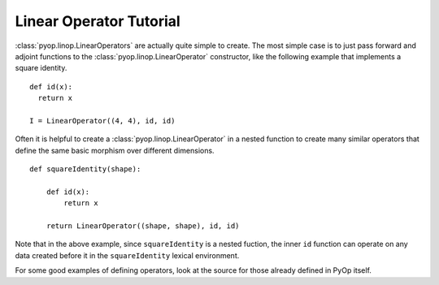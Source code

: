 Linear Operator Tutorial
========================

:class:`pyop.linop.LinearOperators` are actually quite simple to create.
The most simple case is to just pass forward and adjoint functions to the
:class:`pyop.linop.LinearOperator` constructor, like the following example
that implements a square identity. ::

  def id(x):
    return x

  I = LinearOperator((4, 4), id, id)

Often it is helpful to create a :class:`pyop.linop.LinearOperator` in a
nested function to create many similar operators that define the same basic
morphism over different dimensions. ::

  def squareIdentity(shape):

      def id(x):
          return x

      return LinearOperator((shape, shape), id, id)

Note that in the above example, since ``squareIdentity`` is a nested
fuction, the inner ``id`` function can operate on any data created before it
in the ``squareIdentity`` lexical environment.

For some good examples of defining operators, look at the source for those
already defined in PyOp itself.
